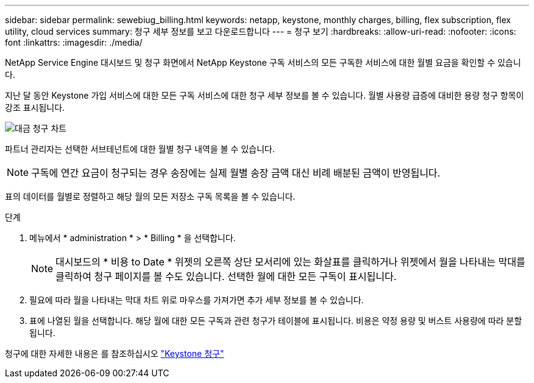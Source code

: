---
sidebar: sidebar 
permalink: sewebiug_billing.html 
keywords: netapp, keystone, monthly charges, billing, flex subscription, flex utility, cloud services 
summary: 청구 세부 정보를 보고 다운로드합니다 
---
= 청구 보기
:hardbreaks:
:allow-uri-read: 
:nofooter: 
:icons: font
:linkattrs: 
:imagesdir: ./media/


[role="lead"]
NetApp Service Engine 대시보드 및 청구 화면에서 NetApp Keystone 구독 서비스의 모든 구독한 서비스에 대한 월별 요금을 확인할 수 있습니다.

지난 달 동안 Keystone 가입 서비스에 대한 모든 구독 서비스에 대한 청구 세부 정보를 볼 수 있습니다. 월별 사용량 급증에 대비한 용량 청구 항목이 강조 표시됩니다.

image:billing.png["대금 청구 차트"]

파트너 관리자는 선택한 서브테넌트에 대한 월별 청구 내역을 볼 수 있습니다.


NOTE: 구독에 연간 요금이 청구되는 경우 송장에는 실제 월별 송장 금액 대신 비례 배분된 금액이 반영됩니다.

표의 데이터를 월별로 정렬하고 해당 월의 모든 저장소 구독 목록을 볼 수 있습니다.

.단계
. 메뉴에서 * administration * > * Billing * 을 선택합니다.
+

NOTE: 대시보드의 * 비용 to Date * 위젯의 오른쪽 상단 모서리에 있는 화살표를 클릭하거나 위젯에서 월을 나타내는 막대를 클릭하여 청구 페이지를 볼 수도 있습니다. 선택한 월에 대한 모든 구독이 표시됩니다.

. 필요에 따라 월을 나타내는 막대 차트 위로 마우스를 가져가면 추가 세부 정보를 볼 수 있습니다.
. 표에 나열된 월을 선택합니다. 해당 월에 대한 모든 구독과 관련 청구가 테이블에 표시됩니다. 비용은 약정 용량 및 버스트 사용량에 따라 분할됩니다.


청구에 대한 자세한 내용은 를 참조하십시오 link:nkfsosm_kfs_billing.html["Keystone 청구"]
